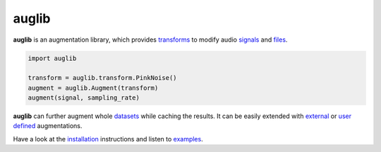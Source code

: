 ======
auglib
======

|tests| |coverage| |docs| |python-versions| |license|

**auglib** is an augmentation library,
which provides transforms_
to modify audio signals_ and files_.

.. code-block:: python

    import auglib

    transform = auglib.transform.PinkNoise()
    augment = auglib.Augment(transform)
    augment(signal, sampling_rate)

**auglib** can further augment whole datasets_
while caching the results.
It can be easily extended
with external_ or `user defined`_ augmentations.

Have a look at the installation_ instructions
and listen to examples_.


.. _datasets: https://audeering.github.io/auglib/usage.html#augment-a-database-to-disk
.. _examples: https://audeering.github.io/auglib/examples.html
.. _external: https://audeering.github.io/auglib/external.html
.. _files: https://audeering.github.io/auglib/usage.html#augment-files-in-memory
.. _installation: https://audeering.github.io/auglib/install.html
.. _signals: https://audeering.github.io/auglib/usage.html#augment-a-signal
.. _transforms: https://audeering.github.io/auglib/api/auglib.transform.html
.. _usage: https://audeering.github.io/auglib/usage.html
.. _user defined: https://audeering.github.io/auglib/api/auglib.transform.Function.html


.. badges images and links:
.. |tests| image:: https://github.com/audeering/auglib/workflows/Test/badge.svg
    :target: https://github.com/audeering/auglib/actions?query=workflow%3ATest
    :alt: Test status
.. |coverage| image:: https://codecov.io/gh/audeering/auglib/branch/main/graph/badge.svg?token=3J0sF7GQhA
    :target: https://codecov.io/gh/audeering/auglib/
    :alt: code coverage
.. |docs| image:: https://img.shields.io/pypi/v/auglib?label=docs
    :target: https://audeering.github.io/auglib/
    :alt: auglib's documentation
.. |license| image:: https://img.shields.io/badge/license-MIT-green.svg
    :target: https://github.com/audeering/auglib/blob/main/LICENSE
    :alt: auglib's MIT license
.. |python-versions| image:: https://img.shields.io/pypi/pyversions/auglib.svg
    :target: https://pypi.org/project/auglib/
    :alt: auglib's supported Python versions
